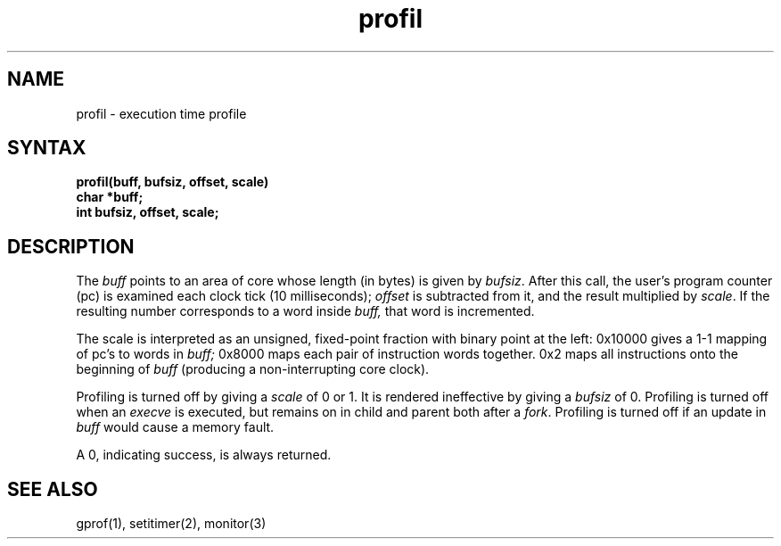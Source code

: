 .TH profil 2
.SH NAME
profil \- execution time profile
.SH SYNTAX
.nf
.B profil(buff, bufsiz, offset, scale)
.B char *buff;
.B int bufsiz, offset, scale;
.fi
.SH DESCRIPTION
The
.I buff
points to an area of core whose length (in bytes) is given by
.IR bufsiz .
After this call, the user's program counter (pc)
is examined each clock tick (10 milliseconds);
.I offset
is subtracted from it, and the result multiplied by
.IR scale .
If the resulting number corresponds to a word
inside
.I buff,
that word is incremented.
.PP
The scale is interpreted as an unsigned,
fixed-point fraction with binary point at the
left: 0x10000 gives a 1-1 mapping of pc's to words
in
.I buff;
0x8000 maps each pair of instruction words
together.
0x2 maps all instructions onto the beginning of
.I buff
(producing a non-interrupting core clock).
.PP
Profiling is turned off by giving a
.I scale
of 0 or 1.
It is rendered
ineffective by giving a
.I bufsiz
of 0.
Profiling is turned off when an
.I execve
is executed, but remains on in child and parent both
after a
.IR fork .
Profiling is turned off if an update in
.I buff
would cause a memory fault.
.PP
A 0, indicating success, is always returned.
.SH "SEE ALSO"
gprof(1), setitimer(2), monitor(3)
